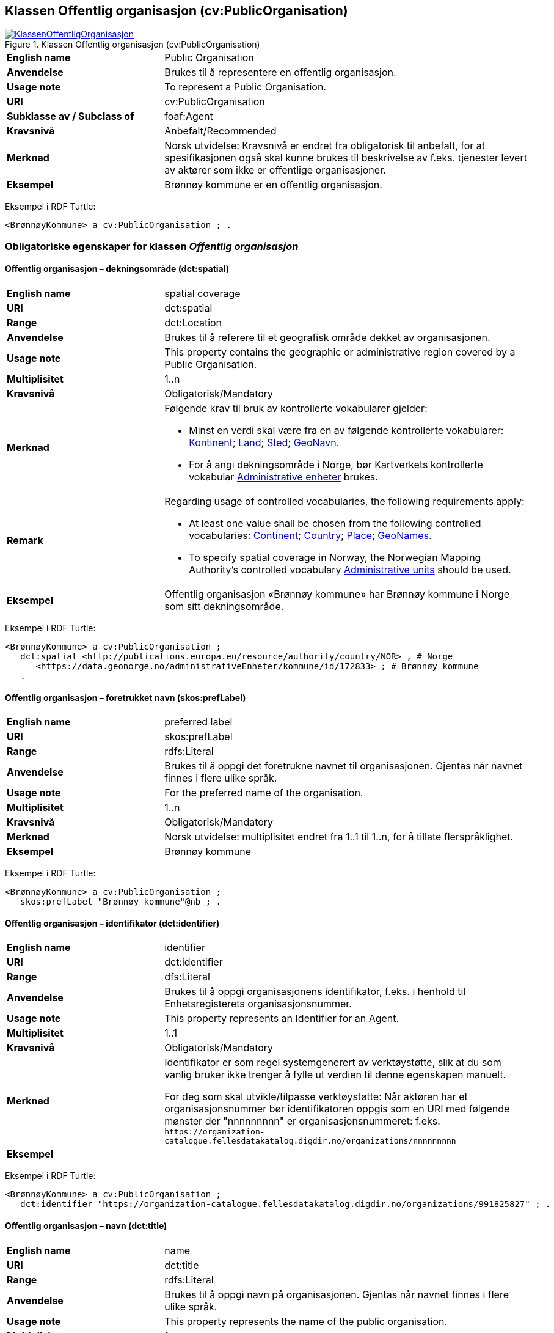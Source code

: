 == Klassen Offentlig organisasjon (cv:PublicOrganisation) [[OffentligOrganisasjon]]

[[img-KlassenOffentligOrganisasjon]]
.Klassen Offentlig organisasjon (cv:PublicOrganisation)
[link=images/KlassenOffentligOrganisasjon.png]
image::images/KlassenOffentligOrganisasjon.png[]

[cols="30s,70d"]
|===
|English name|Public Organisation
|Anvendelse|Brukes til å representere en offentlig organisasjon.
|Usage note|To represent a Public Organisation.
|URI|cv:PublicOrganisation
|Subklasse av / Subclass of|foaf:Agent
|Kravsnivå|Anbefalt/Recommended
|Merknad|Norsk utvidelse: Kravsnivå er endret fra obligatorisk til anbefalt, for at spesifikasjonen også skal kunne brukes til beskrivelse av f.eks. tjenester levert av aktører som ikke er offentlige organisasjoner.
|Eksempel|Brønnøy kommune er en offentlig organisasjon.
|===

Eksempel i RDF Turtle:
-----
<BrønnøyKommune> a cv:PublicOrganisation ; .
-----

=== Obligatoriske egenskaper for klassen _Offentlig organisasjon_ [[OffentligOrganisasjon-obligatoriske-egenskaper]]

==== Offentlig organisasjon – dekningsområde (dct:spatial) [[OffentligOrganisasjon-dekningsområde]]

[cols="30s,70d"]
|===
|English name|spatial coverage
|URI|dct:spatial
|Range|dct:Location
|Anvendelse|Brukes til å referere til et geografisk område dekket av organisasjonen.
|Usage note|This property contains the geographic or administrative region covered by a Public Organisation.
|Multiplisitet|1..n
|Kravsnivå|Obligatorisk/Mandatory
|Merknad a|Følgende krav til bruk av kontrollerte vokabularer gjelder:

* Minst en verdi skal være fra en av følgende kontrollerte vokabularer: https://op.europa.eu/en/web/eu-vocabularies/concept-scheme/-/resource?uri=http://publications.europa.eu/resource/authority/continent[Kontinent]; https://op.europa.eu/en/web/eu-vocabularies/concept-scheme/-/resource?uri=http://publications.europa.eu/resource/authority/country[Land]; https://op.europa.eu/en/web/eu-vocabularies/concept-scheme/-/resource?uri=http://publications.europa.eu/resource/authority/place[Sted]; http://sws.geonames.org/[GeoNavn].

* For å angi dekningsområde i Norge, bør Kartverkets kontrollerte vokabular https://data.geonorge.no/administrativeEnheter/nasjon/doc/173163[Administrative enheter] brukes.
|Remark  a|Regarding usage of controlled vocabularies, the following requirements apply:

* At least one value shall be chosen from the following controlled vocabularies: https://op.europa.eu/en/web/eu-vocabularies/concept-scheme/-/resource?uri=http://publications.europa.eu/resource/authority/continent[Continent]; https://op.europa.eu/en/web/eu-vocabularies/concept-scheme/-/resource?uri=http://publications.europa.eu/resource/authority/country[Country]; https://op.europa.eu/en/web/eu-vocabularies/concept-scheme/-/resource?uri=http://publications.europa.eu/resource/authority/place[Place]; http://sws.geonames.org/[GeoNames].

* To specify spatial coverage in Norway, the Norwegian Mapping Authority's controlled vocabulary https://data.geonorge.no/administrativeEnheter/nasjon/doc/173163[Administrative units] should be used.
|Eksempel|Offentlig organisasjon «Brønnøy kommune» har Brønnøy kommune i Norge som sitt dekningsområde.
|===

Eksempel i RDF Turtle:
----
<BrønnøyKommune> a cv:PublicOrganisation ;
   dct:spatial <http://publications.europa.eu/resource/authority/country/NOR> , # Norge
      <https://data.geonorge.no/administrativeEnheter/kommune/id/172833> ; # Brønnøy kommune
   .
----

==== Offentlig organisasjon – foretrukket navn (skos:prefLabel) [[OffentligOrganisasjon-foretrukketNavn]]

[cols="30s,70d"]
|===
|English name|preferred label
|URI|skos:prefLabel
|Range|rdfs:Literal
|Anvendelse|Brukes til å oppgi det foretrukne navnet til organisasjonen. Gjentas når navnet finnes i flere ulike språk.
|Usage note|For the preferred name of the organisation.
|Multiplisitet|1..n
|Kravsnivå|Obligatorisk/Mandatory
|Merknad|Norsk utvidelse: multiplisitet endret fra 1..1 til 1..n, for å tillate flerspråklighet.
|Eksempel|Brønnøy kommune
|===

Eksempel i RDF Turtle:
-----
<BrønnøyKommune> a cv:PublicOrganisation ;
   skos:prefLabel "Brønnøy kommune"@nb ; .
-----

==== Offentlig organisasjon – identifikator (dct:identifier) [[OffentligOrganisasjon-identifikator]]

[cols="30s,70d"]
|===
|English name|identifier
|URI|dct:identifier
|Range|dfs:Literal
|Anvendelse|Brukes til å oppgi organisasjonens identifikator, f.eks. i henhold til Enhetsregisterets organisasjonsnummer.
|Usage note|This property represents an Identifier for an Agent.
|Multiplisitet|1..1
|Kravsnivå|Obligatorisk/Mandatory
|Merknad|Identifikator er som regel systemgenerert av verktøystøtte, slik at du som vanlig bruker ikke trenger å fylle ut verdien til denne egenskapen manuelt.

For deg som skal utvikle/tilpasse verktøystøtte: Når aktøren har et organisasjonsnummer bør identifikatoren oppgis som en URI med følgende mønster der "nnnnnnnnn" er organisasjonsnummeret: f.eks. `\https://organization-catalogue.fellesdatakatalog.digdir.no/organizations/nnnnnnnnn`
|Eksempel|
|===

Eksempel i RDF Turtle:
-----
<BrønnøyKommune> a cv:PublicOrganisation ;
   dct:identifier "https://organization-catalogue.fellesdatakatalog.digdir.no/organizations/991825827" ; .
-----

==== Offentlig organisasjon – navn (dct:title) [[OffentligOrganisasjon-navn]]

[cols="30s,70d"]
|===
|English name|name
|URI|dct:title
|Range|rdfs:Literal
|Anvendelse|Brukes til å oppgi navn på organisasjonen. Gjentas når navnet finnes i flere ulike språk.
|Usage note|This property represents the name of the public organisation.
|Multiplisitet|1..n
|Kravsnivå|Obligatorisk/Mandatory
|Merknad 1|Både navn (denne egenskapen) og <<OffentligOrganisasjon-foretrukketNavn>> er obligatorisk (dette for å ha samsvar mellom våre nasjonale spesifikasjoner og EU-standarder på området). Egenskapen <<OffentligOrganisasjon-foretrukketNavn>> anbefalt brukes primært. Når det ikke finnes flere navn enn det foretrukne navnet, har disse to egenskapene samme verdi.
|Eksempel|Brønnøy kommune
|===

Eksempel i RDF Turtle:
-----
<BrønnøyKommune> a cv:PublicOrganisation ;
   skos:prefLabel "Brønnøy kommune"@nb ; # foretrukket navn
   dct:title "Brønnøy kommune"@nb . # navn
-----

=== Anbefalte egenskaper for klassen _Offentlig organisasjon_ [[OffentligOrganisasjon-anbefalte-egenskaper]]

==== Offentlig organisasjon – adresse (locn:address) [[OffentligOrganisasjon-adresse]]

[cols="30s,70d"]
|===
|English name|address
|URI|locn:address
|Range|locn:Address
|Anvendelse|Brukes til å oppgi adresse til en offentlig organisasjon.
|Usage note|This property represents the address.
|Multiplisitet|0..n
|Kravsnivå|Anbefalt/Recommended
|Merknad|Norsk utvidelse: I CPSV-AP er URIen for denne egenskapen `cv:hasAddress` og range `locn:Address`. Vi har valgt å samkjøre med DCAT-AP-NO som bruker URI `locn:address` med range `locn:Address`. Core Public Organization Vocabulary (v.1.0.0) som CPSV-AP baseres på, bruker også URIen `locn:address`.
|Eksempel|
|===

Eksempel i RDF Turtle:
-----
<BrønnøyKommune> a cv:PublicOrganisation ;
   skos:prefLabel "Brønnøy kommune"@nb ;
   locn:address [ a locn:Address ;
       locn:fullAddress "Sivert Nielsens gt. 24, 8905 Brønnøysund"@nb ; ] ; .
-----

==== Offentlig organisasjon – hjemmeside (foaf:homepage) [[OffentligOrganisasjon-hjemmeside]]

[cols="30s,70d"]
|===
|English name|homepage
|URI|foaf:homepage
|Range|foaf:Document
|Anvendelse|Brukes til å referere til hjemmesiden til organisasjonen. Bør gjentas når hjemmesiden finnes i flere ulike språk.
|Usage note|This property refers to the homepage of a Public Organisation.
|Multiplisitet|0..n
|Kravsnivå|Anbefalt/Recommended
|Merknad|Norsk utvidelse: Multiplisitet endret fra 0..1 til 0..n for å kunne behov for å ha flere ulike hjemmesider for ulike språk.
|Eksempel|https://www.bronnoy.kommune.no/[https://www.bronnoy.kommune.no/]
|===

Eksempel i RDF Turtle:
-----
<BrønnøyKommune> a cv:PublicOrganisation ;
   skos:prefLabel "Brønnøy kommune"@nb ;
   foaf:homepage <https://www.bronnoy.kommune.no/> ;  .
-----

==== Offentlig organisasjon – klassifisering (org:classification) [[OffentligOrganisasjon-klassifisering]]

[cols="30s,70d"]
|===
|English name|classification
|URI|org:classification
|Range|skos:Concept
|Anvendelse|Brukes til å indikere klassifisering av organisasjonen i henhold til et klassifikasjonsskjema.
|Usage note|This property Indicates a classification for a Public Organisation within some classification scheme.
|Multiplisitet|0..n
|Kravsnivå|Anbefalt/Recommended
|Merknad| Verdien skal velges fra http://purl.org/adms/publishertype/[ADMS Publisher Type Vocabulary (i RDF)].
|Eksempel|Brønnøy kommune er av type _Local Authority_.
|===

Eksempel i RDF Turtle:
-----
<BrønnøyKommune> a cv:PublicOrganisation ;
   skos:prefLabel "Brønnøy kommune"@nb ;
   org:classification adms:LocalAuthority ;  .
-----

=== Valgfrie egenskaper for klassen _Offentlig organisasjon_ [[OffentligOrganisasjon-valgfrie-egenskaper]]

==== Offentlig organisasjon – har rolle i (cv:playsRole) [[OffentligOrganisasjon-harRolle]]

[cols="30s,70d"]
|===
|English name|plays role
|URI|cv:playsRole
|Range|cv:Participation
|Anvendelse|Brukes til å knytte en aktør/organisasjon til en instans av deltagelse (cv:Participation) i en tjeneste der organisasjonen har en eller flere roller i.
|Usage note|This property links an Agent / Public Organisation to the Participation class.
|Multiplisitet|0..n
|Kravsnivå|Valgfri/Optional
|Merknad|
|Remarks|The Participation class (`cv:Participation`) facilitates the detailed description of how an Agent / Public Organisation participates in or interacts with a Service and may include temporal and spatial constraints on that participation.
|Eksempel|Se tilsvarende eksempel under <<KnytteDeltagendeAktørerTilEnTjeneste>>.
|===

Eksempel i RDF Turtle: Se tilsvarende eksempel under <<KnytteDeltagendeAktørerTilEnTjeneste>>.
